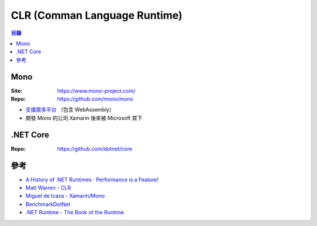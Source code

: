 ========================================
CLR (Comman Language Runtime)
========================================


.. contents:: 目錄


Mono
========================================

:Site: https://www.mono-project.com/
:Repo: https://github.com/mono/mono


* `支援眾多平台 <https://www.mono-project.com/docs/about-mono/supported-platforms/>`_ （包含 WebAssembly）
* 開發 Mono 的公司 Xamarin 後來被 Microsoft 買下



.NET Core
========================================

:Repo: https://github.com/dotnet/core



參考
========================================

* `A History of .NET Runtimes ‧ Performance is a Feature! <https://mattwarren.org/2018/10/02/A-History-of-.NET-Runtimes/>`_
* `Matt Warren - CLR <https://mattwarren.org/tags/#CLR>`_
* `Miguel de Icaza - Xamarin/Mono <https://tirania.org/blog/>`_
* `BenchmarkDotNet <https://github.com/dotnet/BenchmarkDotNet>`_
* `.NET Runtime - The Book of the Runtime <https://github.com/dotnet/coreclr/tree/master/Documentation/botr>`_
